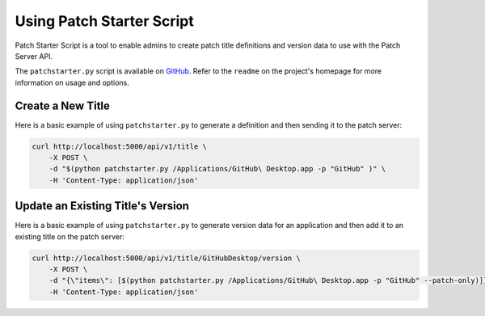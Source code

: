 Using Patch Starter Script
--------------------------

Patch Starter Script is a tool to enable admins to create patch title
definitions and version data to use with the Patch Server API.

The ``patchstarter.py`` script is available on
`GitHub <https://github.com/brysontyrrell/Patch-Starter-Script>`_. Refer to the
``readme`` on the project's homepage for more information on usage and options.

Create a New Title
^^^^^^^^^^^^^^^^^^

Here is a basic example of using ``patchstarter.py`` to generate a definition
and then sending it to the patch server:

.. code-block:: bash

    curl http://localhost:5000/api/v1/title \
        -X POST \
        -d "$(python patchstarter.py /Applications/GitHub\ Desktop.app -p "GitHub" )" \
        -H 'Content-Type: application/json'

Update an Existing Title's Version
^^^^^^^^^^^^^^^^^^^^^^^^^^^^^^^^^^

Here is a basic example of using ``patchstarter.py`` to generate version data
for an application and then add it to an existing title on the patch server:

.. code-block:: bash

    curl http://localhost:5000/api/v1/title/GitHubDesktop/version \
        -X POST \
        -d "{\"items\": [$(python patchstarter.py /Applications/GitHub\ Desktop.app -p "GitHub" --patch-only)]}" \
        -H 'Content-Type: application/json'
